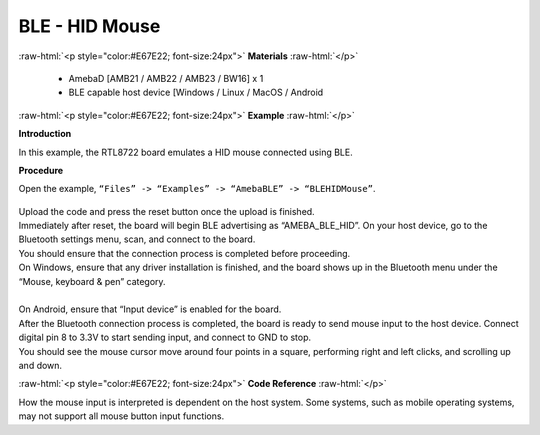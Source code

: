 #################################################
BLE - HID Mouse
#################################################

.. role:: raw-html(raw)
   :format: html

:raw-html:`<p style="color:#E67E22; font-size:24px">`
**Materials**
:raw-html:`</p>`

   - AmebaD [AMB21 / AMB22 / AMB23 / BW16] x 1
   - BLE capable host device [Windows / Linux / MacOS / Android

:raw-html:`<p style="color:#E67E22; font-size:24px">`
**Example**
:raw-html:`</p>`

**Introduction**

In this example, the RTL8722 board emulates a HID mouse connected using BLE.

**Procedure**

Open the example, ``“Files” -> “Examples” -> “AmebaBLE” -> “BLEHIDMouse”``.

    |1|

| Upload the code and press the reset button once the upload is finished.
| Immediately after reset, the board will begin BLE advertising as “AMEBA_BLE_HID”. 
  On your host device, go to the Bluetooth settings menu, scan, and connect to the board.
| You should ensure that the connection process is completed before proceeding.
| On Windows, ensure that any driver installation is finished, and the board shows up 
  in the Bluetooth menu under the “Mouse, keyboard & pen” category.
|  |2|
|
| On Android, ensure that “Input device” is enabled for the board.
|  |3|
| After the Bluetooth connection process is completed, the board is ready to send 
  mouse input to the host device. Connect digital pin 8 to 3.3V to start sending input, 
  and connect to GND to stop.
| You should see the mouse cursor move around four points in a square, performing 
  right and left clicks, and scrolling up and down.

:raw-html:`<p style="color:#E67E22; font-size:24px">`
**Code Reference**
:raw-html:`</p>`

How the mouse input is interpreted is dependent on the host system. 
Some systems, such as mobile operating systems, may not support all mouse button input functions.


.. |1| image:: /ambd_arduino/media/BLE_HID_Mouse/1.png
   :width: 637
   :height: 1202
   :scale: 100 %
.. |2| image:: /ambd_arduino/media/BLE_HID_Mouse/2.png
   :width: 2560
   :height: 1397
   :scale: 25 %
.. |3| image:: /ambd_arduino/media/BLE_HID_Mouse/3.png
   :width: 1440
   :height: 2880
   :scale: 25 %